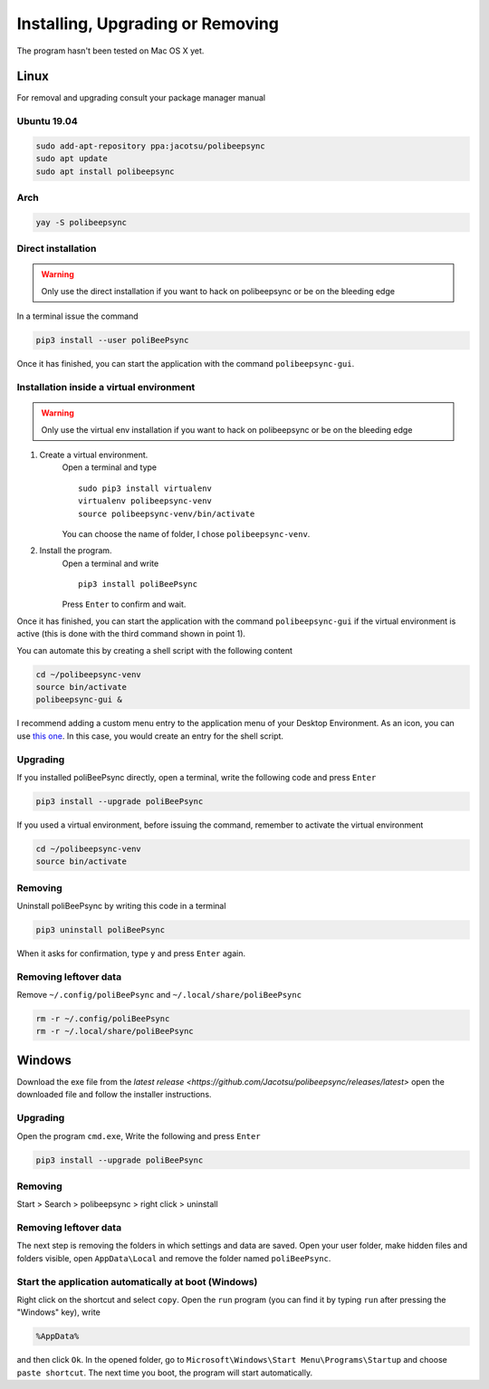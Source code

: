 Installing, Upgrading or Removing
=================================
The program hasn't been tested on Mac OS X yet.

Linux
------
For removal and upgrading consult your package manager manual

Ubuntu 19.04
^^^^^^^^^^^^
.. code-block:: bash

  sudo add-apt-repository ppa:jacotsu/polibeepsync
  sudo apt update
  sudo apt install polibeepsync

Arch
^^^^
.. code-block:: bash

  yay -S polibeepsync

Direct installation
^^^^^^^^^^^^^^^^^^^^^^
.. warning::
  Only use the direct installation if you want to hack on polibeepsync or be on the bleeding edge

In a terminal issue the command

.. code-block:: bash

    pip3 install --user poliBeePsync

Once it has finished, you can start the application with the command
``polibeepsync-gui``.

Installation inside a virtual environment
^^^^^^^^^^^^^^^^^^^^^^^^^^^^^^^^^^^^^^^^^^
.. warning::
  Only use the virtual env installation if you want to hack on polibeepsync or be on the bleeding edge

1. Create a virtual environment.
    Open a terminal and type
    ::

      sudo pip3 install virtualenv
      virtualenv polibeepsync-venv
      source polibeepsync-venv/bin/activate

    You can choose the name of folder, I chose ``polibeepsync-venv``.

2. Install the program.
    Open a terminal and write
    ::

        pip3 install poliBeePsync

    Press ``Enter`` to confirm and wait.

Once it has finished, you can start the application with the command
``polibeepsync-gui`` if the virtual environment is active (this is done with
the third command shown in point 1).

You can automate this by creating a shell script with the following content

.. code-block:: bash

    cd ~/polibeepsync-venv
    source bin/activate
    polibeepsync-gui &

I recommend adding a custom menu entry to the application menu of your
Desktop Environment.
As an icon, you can use `this one <https://github.com/Jacotsu/polibeepsync/blob/master/icons/polibeepsync.svg>`_.
In this case, you would create an entry for the shell script.


Upgrading
^^^^^^^^^

If you installed poliBeePsync directly, open a terminal, write the following
code and press ``Enter``

.. code-block:: bash

    pip3 install --upgrade poliBeePsync

If you used a virtual environment, before issuing the command, remember to
activate the virtual environment

.. code-block:: bash

    cd ~/polibeepsync-venv
    source bin/activate

Removing
^^^^^^^^^^^^^

Uninstall poliBeePsync by writing this code in a terminal

.. code-block:: bash

    pip3 uninstall poliBeePsync

When it asks for confirmation, type ``y`` and press ``Enter`` again.

Removing leftover data
^^^^^^^^^^^^^^^^^^^^^^^
Remove ``~/.config/poliBeePsync`` and ``~/.local/share/poliBeePsync``

.. code-block:: bash

    rm -r ~/.config/poliBeePsync
    rm -r ~/.local/share/poliBeePsync



Windows
--------
Download the exe file from the `latest release <https://github.com/Jacotsu/polibeepsync/releases/latest>`
open the downloaded file and follow the installer instructions.

Upgrading
^^^^^^^^^

Open the program ``cmd.exe``, Write the following and press ``Enter``

.. code-block:: bash

    pip3 install --upgrade poliBeePsync

Removing
^^^^^^^^^^^^^

Start > Search > polibeepsync > right click > uninstall

Removing leftover data
^^^^^^^^^^^^^^^^^^^^^^^
The next step is removing the folders in which settings and data are saved.
Open your user folder, make hidden files and folders visible, open
``AppData\Local`` and remove the folder named ``poliBeePsync``.

Start the application automatically at boot (Windows)
^^^^^^^^^^^^^^^^^^^^^^^^^^^^^^^^^^^^^^^^^^^^^^^^^^^^^

Right click on the shortcut and select ``copy``.
Open the ``run`` program (you can find it by typing ``run`` after pressing
the "Windows" key), write

.. code-block:: bash

	%AppData%

and then click ``Ok``. In the opened folder, go to ``Microsoft\Windows\Start Menu\Programs\Startup``
and choose ``paste shortcut``. The next time you boot, the program will
start automatically.
